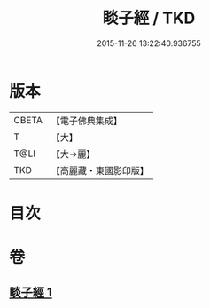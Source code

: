 #+TITLE: 睒子經 / TKD
#+DATE: 2015-11-26 13:22:40.936755
* 版本
 |     CBETA|【電子佛典集成】|
 |         T|【大】     |
 |      T@LI|【大→麗】   |
 |       TKD|【高麗藏・東國影印版】|

* 目次
* 卷
** [[file:KR6b0027_001.txt][睒子經 1]]

